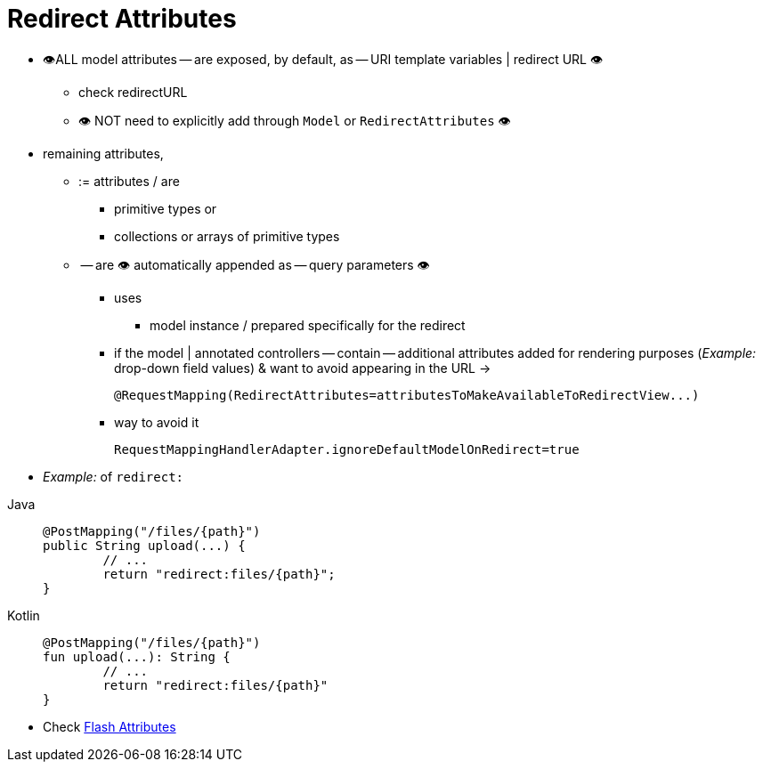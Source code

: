 [[mvc-redirecting-passing-data]]
= Redirect Attributes

* 👁️ALL model attributes -- are exposed, by default, as -- URI template variables | redirect URL 👁️
    ** check redirectURL [[viewresolver.mvc-redirecting-redirect-prefix]]
    ** 👁️ NOT need to explicitly add through `Model` or `RedirectAttributes` 👁️
* remaining attributes,
    ** := attributes / are
        *** primitive types or
        *** collections or arrays of primitive types
    ** -- are 👁️ automatically appended as -- query parameters 👁️
        *** uses
            **** model instance / prepared specifically for the redirect
        *** if the model | annotated controllers -- contain -- additional attributes added for rendering purposes (_Example:_ drop-down field values) & want to avoid appearing in the URL ->

            @RequestMapping(RedirectAttributes=attributesToMakeAvailableToRedirectView...)

        *** way to avoid it

            RequestMappingHandlerAdapter.ignoreDefaultModelOnRedirect=true

* _Example:_ of `redirect:`

[tabs]
======
Java::
+
[source,java,indent=0,subs="verbatim,quotes",role="primary"]
----
	@PostMapping("/files/{path}")
	public String upload(...) {
		// ...
		return "redirect:files/{path}";
	}
----

Kotlin::
+
[source,kotlin,indent=0,subs="verbatim,quotes",role="secondary"]
----
	@PostMapping("/files/{path}")
	fun upload(...): String {
		// ...
		return "redirect:files/{path}"
	}
----
======

* Check xref:web/webmvc/mvc-controller/ann-methods/flash-attributes.adoc[Flash Attributes]
